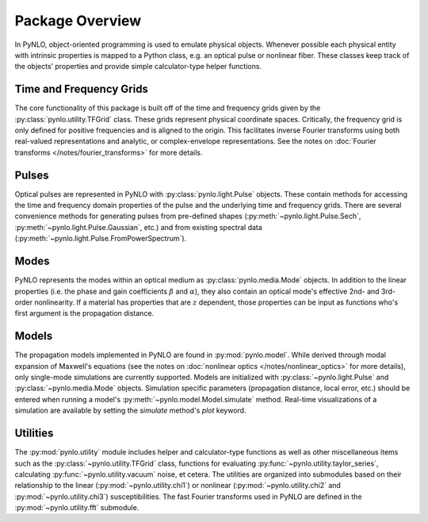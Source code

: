Package Overview
================
In PyNLO, object-oriented programming is used to emulate physical objects. Whenever possible each physical entity with intrinsic properties is mapped to a Python class, e.g. an optical pulse or nonlinear fiber. These classes keep track of the objects’ properties and provide simple calculator-type helper functions.


Time and Frequency Grids
------------------------
The core functionality of this package is built off of the time and frequency grids given by the :py:class:`pynlo.utility.TFGrid` class. These grids represent physical coordinate spaces. Critically, the frequency grid is only defined for positive frequencies and is aligned to the origin. This facilitates inverse Fourier transforms using both real-valued representations and analytic, or complex-envelope representations. See the notes on :doc:`Fourier transforms </notes/fourier_transforms>` for more details.


Pulses
------
Optical pulses are represented in PyNLO with :py:class:`pynlo.light.Pulse` objects. These contain methods for accessing the time and frequency domain properties of the pulse and the underlying time and frequency grids. There are several convenience methods for generating pulses from pre-defined shapes (:py:meth:`~pynlo.light.Pulse.Sech`, :py:meth:`~pynlo.light.Pulse.Gaussian`, etc.) and from existing spectral data (:py:meth:`~pynlo.light.Pulse.FromPowerSpectrum`).


Modes
-----
PyNLO represents the modes within an optical medium as :py:class:`pynlo.media.Mode` objects. In addition to the linear properties (i.e. the phase and gain coefficients :math:`\beta` and :math:`\alpha`), they also contain an optical mode's effective 2nd- and 3rd-order nonlinearity. If a material has properties that are :math:`z` dependent, those properties can be input as functions who's first argument is the propagation distance.


Models
------
The propagation models implemented in PyNLO are found in :py:mod:`pynlo.model`. While derived through modal expansion of Maxwell's equations (see the notes on :doc:`nonlinear optics </notes/nonlinear_optics>` for more details), only single-mode simulations are currently supported. Models are initialized with :py:class:`~pynlo.light.Pulse` and :py:class:`~pynlo.media.Mode` objects. Simulation specific parameters (propagation distance, local error, etc.) should be entered when running a model's :py:meth:`~pynlo.model.Model.simulate` method. Real-time visualizations of a simulation are available by setting the `simulate` method's `plot` keyword.


Utilities
---------
The :py:mod:`pynlo.utility` module includes helper and calculator-type functions as well as other miscellaneous items such as the :py:class:`~pynlo.utility.TFGrid` class, functions for evaluating :py:func:`~pynlo.utility.taylor_series`, calculating :py:func:`~pynlo.utility.vacuum` noise, et cetera. The utilities are organized into submodules based on their relationship to the linear (:py:mod:`~pynlo.utility.chi1`) or nonlinear (:py:mod:`~pynlo.utility.chi2` and :py:mod:`~pynlo.utility.chi3`) susceptibilities. The fast Fourier transforms used in PyNLO are defined in the :py:mod:`~pynlo.utility.fft` submodule.
